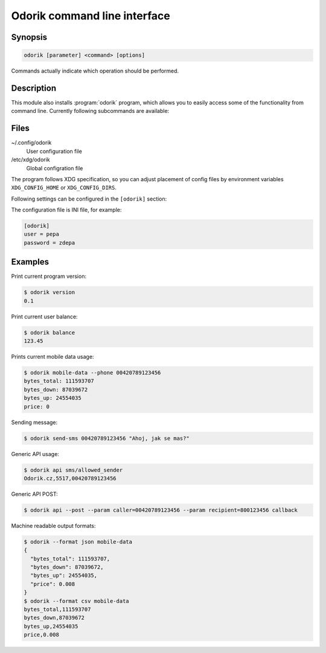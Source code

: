 Odorik command line interface
=============================

.. program:: odorik

Synopsis
++++++++

.. code-block:: text

    odorik [parameter] <command> [options]

Commands actually indicate which operation should be performed.

Description
+++++++++++

This module also installs :program:`odorik` program, which allows you to
easily access some of the functionality from command line. Currently following
subcommands are available:

.. option:: --format [csv|json|text]

    Specify output format.

.. option:: --url URL

    Specify API URL. Overrides value from configuration file, see :ref:`files`.

.. option:: --user USER

    Specify API user. Overrides value from configuration file, see :ref:`files`.

.. option:: --password PASSWORD

    Specify API password. Overrides value from configuration file, see :ref:`files`.

.. option:: version

    Prints current version.

.. option:: api PATH [--post] [--param KEY=VALUE]...

    Performs authenticated API call.

.. option:: balance

    Prints current balance.

.. option:: mobile-data [--list] [--phone NUMBER]

    Prints mobile data usage.

    It can list all individual records.

    The result can be also limited to given phone number. Needs to be specified
    as ``00420789123456``.

.. option:: send-sms [--sender SENDER] recipient message

    Sends a SMS message.

.. _files:

Files
+++++

~/.config/odorik
    User configuration file
/etc/xdg/odorik
    Global configration file

The program follows XDG specification, so you can adjust placement of config files 
by environment variables ``XDG_CONFIG_HOME`` or ``XDG_CONFIG_DIRS``.

Following settings can be configured in the ``[odorik]`` section:

.. describe:: user

    API user, can be either ID registered user or line ID.

.. describe:: password

    API password. Use API password for per user access and line password (used
    for SIP as well) for line access.

.. describe:: url

    API server URL, defaults to ``https://www.odorik.cz/api/v1/``.

The configuration file is INI file, for example:

.. code-block:: ini

    [odorik]
    user = pepa
    password = zdepa

.. seealso:: http://www.odorik.cz/w/api#autentizace

Examples
++++++++

Print current program version:

.. code-block:: sh

    $ odorik version
    0.1

Print current user balance:

.. code-block:: sh

    $ odorik balance
    123.45

Prints current mobile data usage:

.. code-block:: sh

    $ odorik mobile-data --phone 00420789123456
    bytes_total: 111593707
    bytes_down: 87039672
    bytes_up: 24554035
    price: 0

Sending message:

.. code-block:: sh

    $ odorik send-sms 00420789123456 "Ahoj, jak se mas?"

Generic API usage:

.. code-block:: sh

    $ odorik api sms/allowed_sender
    Odorik.cz,5517,00420789123456

Generic API POST:

.. code-block:: sh

    $ odorik api --post --param caller=00420789123456 --param recipient=800123456 callback

Machine readable output formats:

.. code-block:: sh

    $ odorik --format json mobile-data
    {
      "bytes_total": 111593707,
      "bytes_down": 87039672,
      "bytes_up": 24554035,
      "price": 0.008
    }
    $ odorik --format csv mobile-data
    bytes_total,111593707
    bytes_down,87039672
    bytes_up,24554035
    price,0.008
